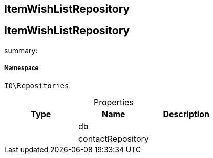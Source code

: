 :table-caption!:
:example-caption!:
:source-highlighter: prettify
:sectids!:

== ItemWishListRepository


[[io__itemwishlistrepository]]
== ItemWishListRepository

summary: 




===== Namespace

`IO\Repositories`





.Properties
|===
|Type |Name |Description

|
    |db
    |
|
    |contactRepository
    |
|===

